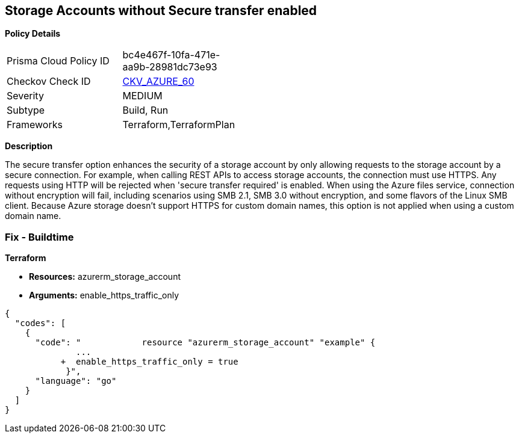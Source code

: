 == Storage Accounts without Secure transfer enabled


*Policy Details* 

[width=45%]
[cols="1,1"]
|=== 
|Prisma Cloud Policy ID 
| bc4e467f-10fa-471e-aa9b-28981dc73e93

|Checkov Check ID 
| https://github.com/bridgecrewio/checkov/tree/master/checkov/terraform/checks/resource/azure/StorageAccountEnablesSecureTransfer.py[CKV_AZURE_60]

|Severity
|MEDIUM

|Subtype
|Build, Run

|Frameworks
|Terraform,TerraformPlan

|=== 



*Description* 


The secure transfer option enhances the security of a storage account by only allowing requests to the storage account by a secure connection.
For example, when calling REST APIs to access storage accounts, the connection must use HTTPS.
Any requests using HTTP will be rejected when 'secure transfer required' is enabled.
When using the Azure files service, connection without encryption will fail, including scenarios using SMB 2.1, SMB 3.0 without encryption, and some flavors of the Linux SMB client.
Because Azure storage doesn't support HTTPS for custom domain names, this option is not applied when using a custom domain name.

=== Fix - Buildtime


*Terraform* 


* *Resources:* azurerm_storage_account
* *Arguments:*  enable_https_traffic_only


[source,go]
----
{
  "codes": [
    {
      "code": "            resource "azurerm_storage_account" "example" {
              ...
           +  enable_https_traffic_only = true
            }",
      "language": "go"
    }
  ]
}
----
